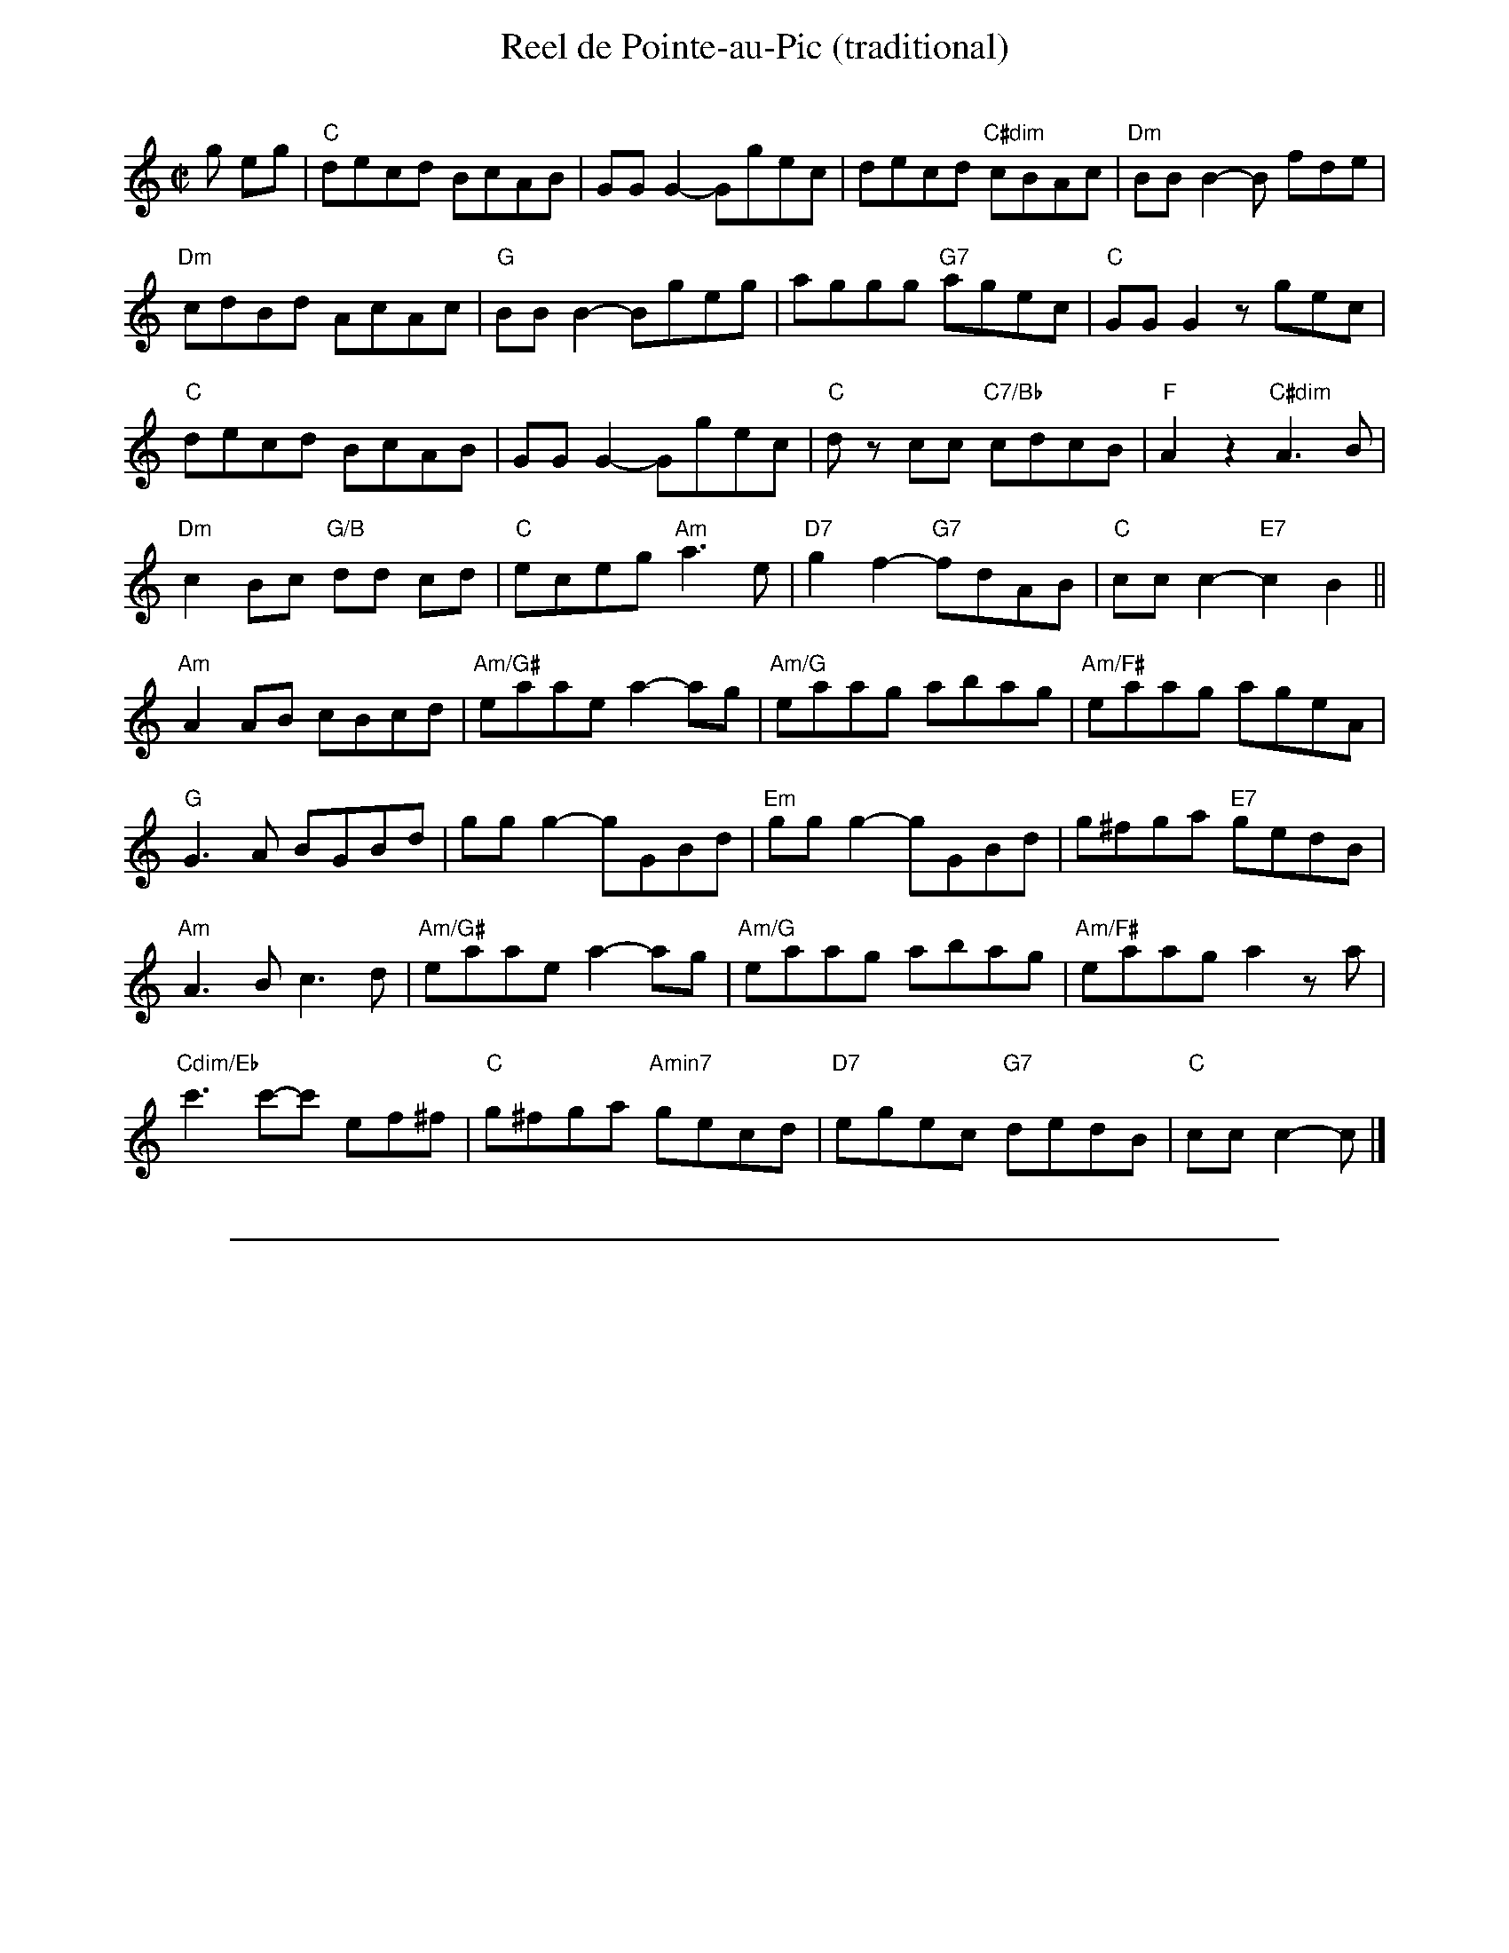 X:3
%%topspace -1cm
T:Reel de Pointe-au-Pic (traditional)
C:
R:Reel
M:C|
L:1/8
K:C
g eg|\
"C"decd BcAB|GG G2-Ggec|decd "C#dim"cBAc|"Dm"BBB2-B fde|
"Dm"cdBd AcAc|"G"BB B2-Bgeg|aggg "G7"agec|"C"GG G2zgec|
"C"decd BcAB|GG G2-Ggec|"C"dz cc "C7/Bb"cdcB |"F"A2 z2 "C#dim"A3B|
"Dm"c2 Bc "G/B"dd cd|"C"eceg "Am"a3 e|"D7"g2f2- "G7"fdAB|"C"ccc2-"E7"c2 B2||
"Am"A2 AB cBcd|"Am/G#"eaae a2-ag|"Am/G"eaag abag|"Am/F#"eaag ageA|
"G"G3A BGBd|gg g2-gGBd|"Em"gg g2-gGBd|g^fga "E7"gedB|
"Am"A3B c3d|"Am/G#"eaae a2-ag|"Am/G"eaag abag|"Am/F#"eaaga2 za|
"Cdim/Eb"c'3c'-c' ef^f|"C"g^fga "Amin7"gecd|"D7"egec "G7"dedB|"C"ccc2-c|]
%%sep 0 0 20cm
